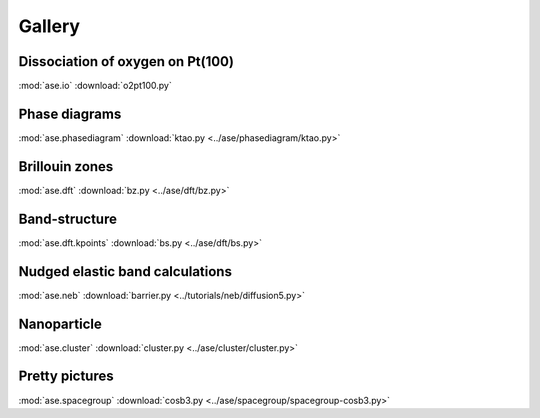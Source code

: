 =======
Gallery
=======

Dissociation of oxygen on Pt(100)
=================================

.. image:: o2pt100.png
   :width: 10cm

:mod:`ase.io`
:download:`o2pt100.py`


Phase diagrams
==============

.. |p2| image:: ../ase/phasediagram/ktao-2d.png
   :width: 5cm
.. |p3| image:: ../ase/phasediagram/ktao-3d.png
   :width: 5cm

|p2| |p3|

:mod:`ase.phasediagram`
:download:`ktao.py <../ase/phasediagram/ktao.py>`


Brillouin zones
===============

.. |bzcubic| image:: ../ase/dft/00.CUB.svg
   :width: 25%
.. |bzbcc| image:: ../ase/dft/02.BCC.svg
   :width: 25%

|bzcubic| |bzbcc|

:mod:`ase.dft`
:download:`bz.py <../ase/dft/bz.py>`


Band-structure
==============

.. image:: ../ase/dft/cu.png
   :width: 10cm

:mod:`ase.dft.kpoints`
:download:`bs.py <../ase/dft/bs.py>`


Nudged elastic band calculations
================================

.. image:: ../tutorials/neb/diffusion-barrier.png
   :width: 10cm

:mod:`ase.neb`
:download:`barrier.py <../tutorials/neb/diffusion5.py>`


Nanoparticle
============

.. image:: ../ase/cluster/culayer.png
   :width: 10cm

:mod:`ase.cluster`
:download:`cluster.py <../ase/cluster/cluster.py>`


Pretty pictures
===============

.. image:: ../ase/spacegroup/spacegroup-cosb3.png
   :width: 10cm

:mod:`ase.spacegroup`
:download:`cosb3.py <../ase/spacegroup/spacegroup-cosb3.py>`
